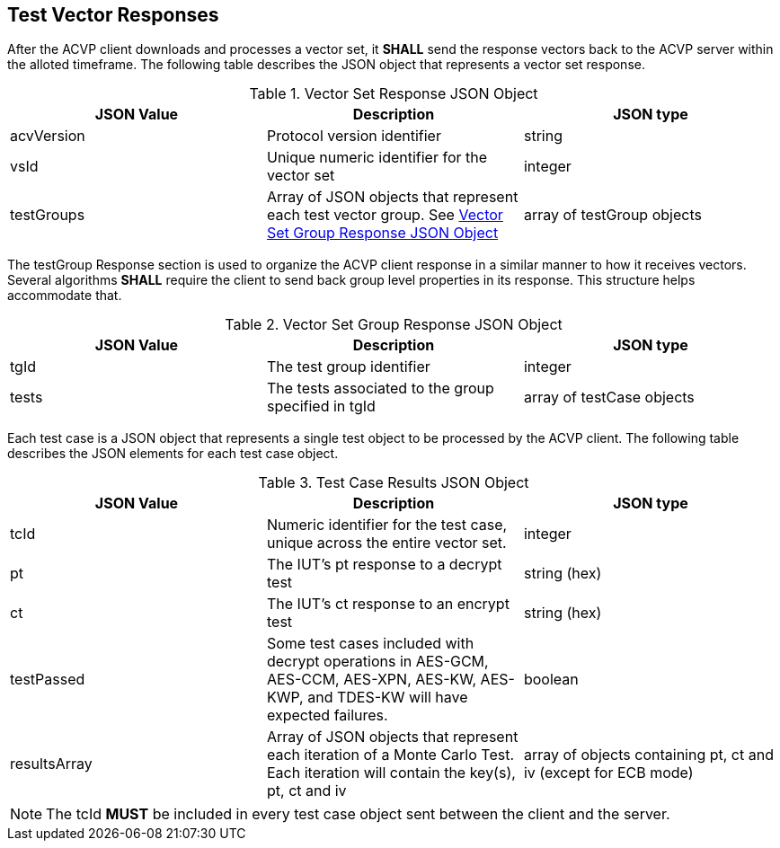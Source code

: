 
[[vector_responses]]
== Test Vector Responses

After the ACVP client downloads and processes a vector set, it *SHALL* send the response vectors back to the ACVP server within the alloted timeframe. The following table describes the JSON object that represents a vector set response.

[cols="<,<,<"]
[[vr_top_table]]
.Vector Set Response JSON Object
|===
| JSON Value| Description| JSON type

| acvVersion| Protocol version identifier| string
| vsId| Unique numeric identifier for the vector set| integer
| testGroups| Array of JSON objects that represent each test vector group. See <<vr_group_table>>| array of testGroup objects
|===

The testGroup Response section is used to organize the ACVP client response in a similar manner to how it receives vectors. Several algorithms *SHALL* require the client to send back group level properties in its response. This structure helps accommodate that.

[cols="<,<,<"]
[[vr_group_table]]
.Vector Set Group Response JSON Object
|===
| JSON Value| Description| JSON type

| tgId| The test group identifier| integer
| tests| The tests associated to the group specified in tgId| array of testCase objects
|===

Each test case is a JSON object that represents a single test object to be processed by the ACVP client. The following table describes the JSON elements for each test case object.

[cols="<,<,<"]
[[vs_tr_table]]
.Test Case Results JSON Object
|===
| JSON Value| Description| JSON type

| tcId| Numeric identifier for the test case, unique across the entire vector set.| integer
| pt| The IUT's pt response to a decrypt test| string (hex)
| ct| The IUT's ct response to an encrypt test| string (hex)
| testPassed| Some test cases included with decrypt operations in AES-GCM, AES-CCM, AES-XPN, AES-KW, AES-KWP, and TDES-KW will have expected failures. | boolean
| resultsArray| Array of JSON objects that represent each iteration of a Monte Carlo Test. Each iteration will contain the key(s), pt, ct and iv| array of objects containing pt, ct and iv (except for ECB mode)
|===

NOTE: The tcId *MUST* be included in every test case object sent between the client and the server.

